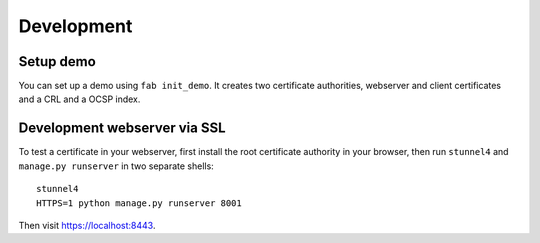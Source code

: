###########
Development
###########

**********
Setup demo
**********

You can set up a demo using ``fab init_demo``. It creates two certificate
authorities, webserver and client certificates and a CRL and a OCSP index.

*****************************
Development webserver via SSL
*****************************

To test a certificate in your webserver, first install the root certificate
authority in your browser, then run ``stunnel4`` and ``manage.py runserver`` in
two separate shells::

   stunnel4
   HTTPS=1 python manage.py runserver 8001

Then visit https://localhost:8443.
